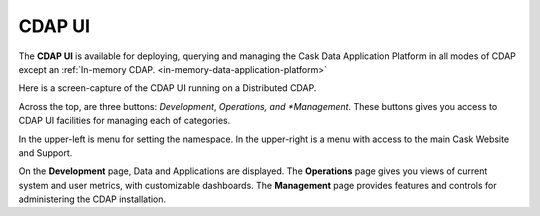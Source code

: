 .. meta::
    :author: Cask Data, Inc.
    :copyright: Copyright © 2014 Cask Data, Inc.

.. _cdap-console:
.. _cdap-ui:

=======
CDAP UI
=======

The **CDAP UI** is available for deploying, querying and managing the Cask Data
Application Platform in all modes of CDAP except an 
:ref:`In-memory CDAP. <in-memory-data-application-platform>`

.. image:: ../_images/console/console_01_overview.png
   :width: 600px
   :align: center

Here is a screen-capture of the CDAP UI running on a Distributed CDAP.

Across the top, are three buttons: *Development*, *Operations, and *Management.* 
These buttons gives you access to CDAP UI facilities for
managing each of categories.

In the upper-left is menu for setting the namespace. In the upper-right is a menu
with access to the main Cask Website and Support.

On the **Development** page, Data and Applications are displayed. The **Operations** page
gives you views of current system and user metrics, with customizable dashboards. The
**Management** page provides features and controls for administering the CDAP installation.

.. A detailed *How-To Guide* covering using the CDAP UI will be available
.. at `Guides and Tutorials for CDAP. <http://cask.co/guides/>`__
.. is available
